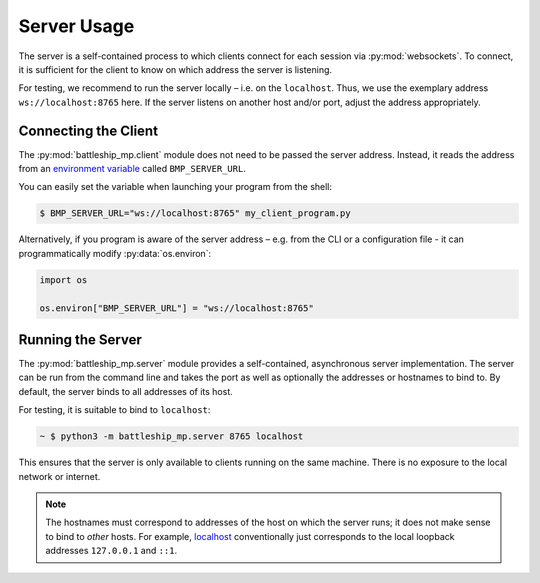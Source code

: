Server Usage
============

The server is a self-contained process to which clients
connect for each session via :py:mod:`websockets`.
To connect, it is sufficient for the client to know
on which address the server is listening.

For testing, we recommend to run the server locally – i.e. on the ``localhost``.
Thus, we use the exemplary address ``ws://localhost:8765`` here.
If the server listens on another host and/or port,
adjust the address appropriately.

Connecting the Client
---------------------

The :py:mod:`battleship_mp.client` module does not need to be passed the server address.
Instead, it reads the address from an `environment variable`_ called ``BMP_SERVER_URL``.

You can easily set the variable when launching your program from the shell:

.. code:: bash

    $ BMP_SERVER_URL="ws://localhost:8765" my_client_program.py

Alternatively, if you program is aware of the server address
– e.g. from the CLI or a configuration file -
it can programmatically modify :py:data:`os.environ`:

.. code:: python3

    import os

    os.environ["BMP_SERVER_URL"] = "ws://localhost:8765"

Running the Server
------------------

The :py:mod:`battleship_mp.server` module provides a self-contained,
asynchronous server implementation.
The server can be run from the command line and takes the port
as well as optionally the addresses or hostnames to bind to.
By default, the server binds to all addresses of its host.

For testing, it is suitable to bind to ``localhost``:

.. code:: bash

    ~ $ python3 -m battleship_mp.server 8765 localhost

This ensures that the server is only available to clients running on the same machine.
There is no exposure to the local network or internet.

.. note::

    The hostnames must correspond to addresses of the host on which the server runs;
    it does not make sense to bind to *other* hosts.
    For example, `localhost`_ conventionally just corresponds to the local loopback
    addresses ``127.0.0.1`` and ``::1``.

.. _environment variable: https://en.wikipedia.org/wiki/Environment_variable
.. _localhost: https://en.wikipedia.org/wiki/Localhost